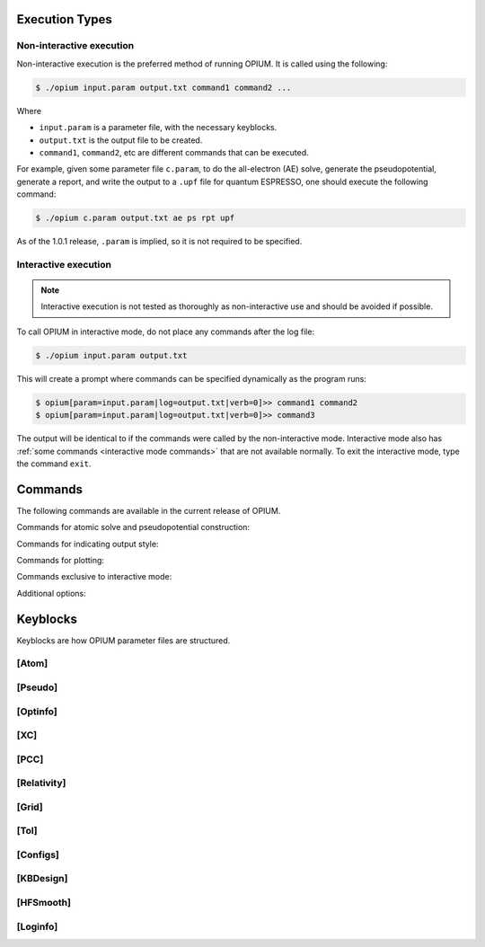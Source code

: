 Execution Types
===================================================

Non-interactive execution 
--------------------------

Non-interactive execution is the preferred method of running OPIUM. It is called
using the following:

.. code-block:: console

   $ ./opium input.param output.txt command1 command2 ...

Where

* ``input.param`` is a parameter file, with the necessary keyblocks.
* ``output.txt`` is the output file to be created.
* ``command1``, ``command2``, etc are different commands that can be executed.

For example, given some parameter file ``c.param``, to do the all-electron (AE) solve, generate the pseudopotential, 
generate a report, and write the output to a ``.upf`` file for quantum ESPRESSO, one should execute the following command:

.. code-block:: console

   $ ./opium c.param output.txt ae ps rpt upf

As of the 1.0.1 release, ``.param`` is implied, so it is not required to be specified.


Interactive execution 
-----------------------


.. note::
    Interactive execution is not tested as thoroughly as non-interactive use and 
    should be avoided if possible.

To call OPIUM in interactive mode, do not place any commands after the log file:

.. code-block:: console

   $ ./opium input.param output.txt

This will create a prompt where commands can be specified dynamically as the program runs:

.. code-block:: console

    $ opium[param=input.param|log=output.txt|verb=0]>> command1 command2
    $ opium[param=input.param|log=output.txt|verb=0]>> command3

The output will be identical to if the commands were called by the non-interactive mode.
Interactive mode also has :ref:`some commands <interactive mode commands>` that are not available normally. 
To exit the interactive mode, type the command ``exit``.


Commands
=============================
The following commands are available in the current release of OPIUM. 

Commands for atomic solve and pseudopotential construction:

.. table::
   :widths: auto
   ============  ===============================================================
      Command      Description
   ============  ================================================================
     ``ae``       Performs all electron (AE) solve of the atom 
     ``ps``       Construct a pseudopotential from the AE solve
     ``nl``       Solve using the pseudopotential for a reference state
     ``tc``       Solve using the pseudopotential and AE for test configurations
     ``ke``       Optimize the kinetic energy using the RRKJ method
     ``aa``       Shorthand for ``ae ps nl tc`` 
   ============  ================================================================

Commands for indicating output style:

.. table::
   :widths: auto
   ============  ===============================================================
      Command      Description
   ============  ================================================================
     ``upf``      Generate \*.upf output (for Quantum ESPRESSO) 
     ``fhi``      Generates \*.fhi and \*.cpi outputs (for ABINIT and FHI98MD)
     ``pwf``      Generate \*.pwf output (for BH)
     ``ncpp``     Generate \*.ncpp output (for PWSCF) 
     ``recpot``   Generate \*.recpot output (for CASTEP)   
   ============  ================================================================

Commands for plotting:

.. table::
   :widths: auto
   =============  =================================================================
      Command      Description
   =============  =================================================================
   ``plot wa``     Plots all-electron wavefunctions
   ``plot wp``     Plots pseudo and all-electron wavefunctions
   ``plot pcc``    Plots core, valance, and partial core densities
   ``plot vs``     Plots screened pseudopotentials
   ``plot vi``     Plots the ionic (descreened) pseudopotentials
   ``plot qp``     Plots the q-space pseudo-wavefunctions and potentials
   ``plot logd``   Plots logarithmic derivative state in the ``[Loginfo]`` keyblock
   =============  ==================================================================

.. _interactive mode commands:
Commands exclusive to interactive mode:

.. table::
   :widths: auto
   ============  ===============================================================
      Command      Description
   ============  ================================================================
     ``v``        Toggles verbosity flag in interactive mode
     ``comm``     Prints command line help
     ``plot``     Prints plotting help
     ``keys``     Prints keyblock help
     ``exit``     Exits the interactive mode
   ============  ================================================================

Additional options:

.. table::
   :widths: auto
   ============  ===============================================================
      Command      Description
   ============  ================================================================
     ``rpt``      Generate a report file
   ============  ================================================================


Keyblocks
==============================

Keyblocks are how OPIUM parameter files are structured. 


[Atom]
------------


[Pseudo]
------------


[Optinfo]
------------


[XC]
------------


[PCC]
------------


[Relativity]
------------


[Grid]
------------


[Tol]
------------


[Configs]
------------



[KBDesign]
------------

[HFSmooth]
------------


[Loginfo]
------------